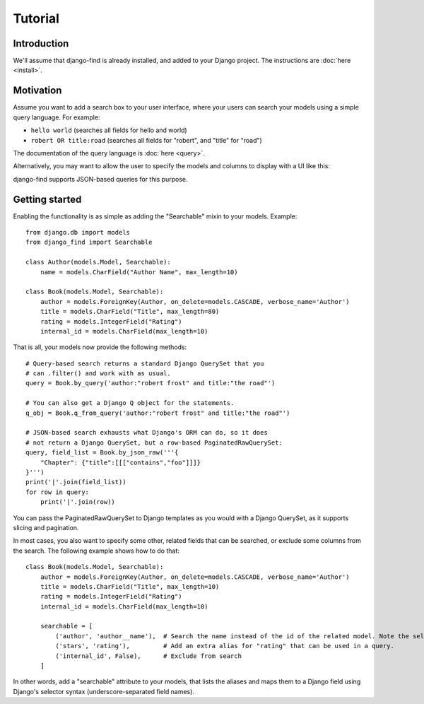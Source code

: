 Tutorial
========

Introduction
------------

We'll assume that django-find is already installed, and added
to your Django project. The instructions are :doc:`here <install>`.

Motivation
----------

Assume you want to add a search box to your user interface, where
your users can search your models using a simple query language.
For example:

- ``hello world`` (searches all fields for hello and world)
- ``robert OR title:road`` (searches all fields for "robert", and "title" for "road")

The documentation of the query language is :doc:`here <query>`.

Alternatively, you may want to allow the user to specify the
models and columns to display with a UI like this:

.. image:: _static/custom.png
    :target: http://django-find.readthedocs.io

django-find supports JSON-based queries for this purpose.

Getting started
---------------

Enabling the functionality is as simple as adding the "Searchable"
mixin to your models. Example::

        from django.db import models
        from django_find import Searchable

        class Author(models.Model, Searchable):
            name = models.CharField("Author Name", max_length=10)

        class Book(models.Model, Searchable):
            author = models.ForeignKey(Author, on_delete=models.CASCADE, verbose_name='Author')
            title = models.CharField("Title", max_length=80)
            rating = models.IntegerField("Rating")
            internal_id = models.CharField(max_length=10)

That is all, your models now provide the following methods::

        # Query-based search returns a standard Django QuerySet that you
        # can .filter() and work with as usual.
        query = Book.by_query('author:"robert frost" and title:"the road"')

        # You can also get a Django Q object for the statements.
        q_obj = Book.q_from_query('author:"robert frost" and title:"the road"')

        # JSON-based search exhausts what Django's ORM can do, so it does
        # not return a Django QuerySet, but a row-based PaginatedRawQuerySet:
        query, field_list = Book.by_json_raw('''{
            "Chapter": {"title":[[["contains","foo"]]]}
        }''')
        print('|'.join(field_list))
        for row in query:
            print('|'.join(row))

You can pass the PaginatedRawQuerySet to Django templates as you
would with a Django QuerySet, as it supports slicing and
pagination.

In most cases, you also want to specify some other, related
fields that can be searched, or exclude some columns from the search.
The following example shows how to do that::

        class Book(models.Model, Searchable):
            author = models.ForeignKey(Author, on_delete=models.CASCADE, verbose_name='Author')
            title = models.CharField("Title", max_length=10)
            rating = models.IntegerField("Rating")
            internal_id = models.CharField(max_length=10)

            searchable = [
                ('author', 'author__name'),  # Search the name instead of the id of the related model. Note the selector syntax
                ('stars', 'rating'),         # Add an extra alias for "rating" that can be used in a query.
                ('internal_id', False),      # Exclude from search
            ]

In other words, add a "searchable" attribute to your models, that lists the
aliases and maps them to a Django field using Django's selector syntax
(underscore-separated field names).
